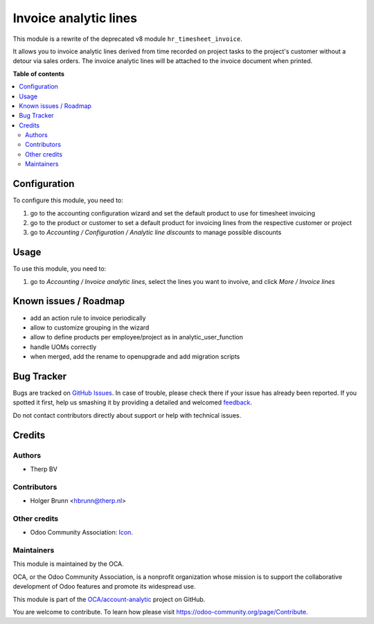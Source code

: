 ======================
Invoice analytic lines
======================

.. !!!!!!!!!!!!!!!!!!!!!!!!!!!!!!!!!!!!!!!!!!!!!!!!!!!!
   !! This file is generated by oca-gen-addon-readme !!
   !! changes will be overwritten.                   !!
   !!!!!!!!!!!!!!!!!!!!!!!!!!!!!!!!!!!!!!!!!!!!!!!!!!!!

.. |badge1| image:: https://img.shields.io/badge/maturity-Beta-yellow.png
    :target: https://odoo-community.org/page/development-status
    :alt: Beta
.. |badge2| image:: https://img.shields.io/badge/licence-AGPL--3-blue.png
    :target: http://www.gnu.org/licenses/agpl-3.0-standalone.html
    :alt: License: AGPL-3
.. |badge3| image:: https://img.shields.io/badge/github-OCA%2Faccount--analytic-lightgray.png?logo=github
    :target: https://github.com/OCA/account-analytic/tree/10.0/account_analytic_line_invoice
    :alt: OCA/account-analytic
.. |badge4| image:: https://img.shields.io/badge/weblate-Translate%20me-F47D42.png
    :target: https://translation.odoo-community.org/projects/account-analytic-10-0/account-analytic-10-0-account_analytic_line_invoice
    :alt: Translate me on Weblate
.. |badge5| image:: https://img.shields.io/badge/runbot-Try%20me-875A7B.png
    :target: https://runbot.odoo-community.org/runbot/87/10.0
    :alt: Try me on Runbot

|badge1| |badge2| |badge3| |badge4| |badge5| 

This module is a rewrite of the deprecated v8 module ``hr_timesheet_invoice``.

It allows you to invoice analytic lines derived from time recorded on project tasks to the project's customer without a detour via sales orders. The invoice analytic lines will be attached to the invoice document when printed.

**Table of contents**

.. contents::
   :local:

Configuration
=============

To configure this module, you need to:

#. go to the accounting configuration wizard and set the default product to use for timesheet invoicing
#. go to the product or customer to set a default product for invoicing lines from the respective customer or project
#. go to `Accounting / Configuration / Analytic line discounts` to manage possible discounts

Usage
=====

To use this module, you need to:

#. go to `Accounting / Invoice analytic lines`, select the lines you want to invoive, and click `More / Invoice lines`

Known issues / Roadmap
======================

* add an action rule to invoice periodically
* allow to customize grouping in the wizard
* allow to define products per employee/project as in analytic_user_function
* handle UOMs correctly
* when merged, add the rename to openupgrade and add migration scripts

Bug Tracker
===========

Bugs are tracked on `GitHub Issues <https://github.com/OCA/account-analytic/issues>`_.
In case of trouble, please check there if your issue has already been reported.
If you spotted it first, help us smashing it by providing a detailed and welcomed
`feedback <https://github.com/OCA/account-analytic/issues/new?body=module:%20account_analytic_line_invoice%0Aversion:%2010.0%0A%0A**Steps%20to%20reproduce**%0A-%20...%0A%0A**Current%20behavior**%0A%0A**Expected%20behavior**>`_.

Do not contact contributors directly about support or help with technical issues.

Credits
=======

Authors
~~~~~~~

* Therp BV

Contributors
~~~~~~~~~~~~

* Holger Brunn <hbrunn@therp.nl>

Other credits
~~~~~~~~~~~~~

* Odoo Community Association: `Icon <https://github.com/OCA/maintainer-tools/blob/master/template/module/static/description/icon.svg>`_.

Maintainers
~~~~~~~~~~~

This module is maintained by the OCA.

.. image:: https://odoo-community.org/logo.png
   :alt: Odoo Community Association
   :target: https://odoo-community.org

OCA, or the Odoo Community Association, is a nonprofit organization whose
mission is to support the collaborative development of Odoo features and
promote its widespread use.

This module is part of the `OCA/account-analytic <https://github.com/OCA/account-analytic/tree/10.0/account_analytic_line_invoice>`_ project on GitHub.

You are welcome to contribute. To learn how please visit https://odoo-community.org/page/Contribute.
